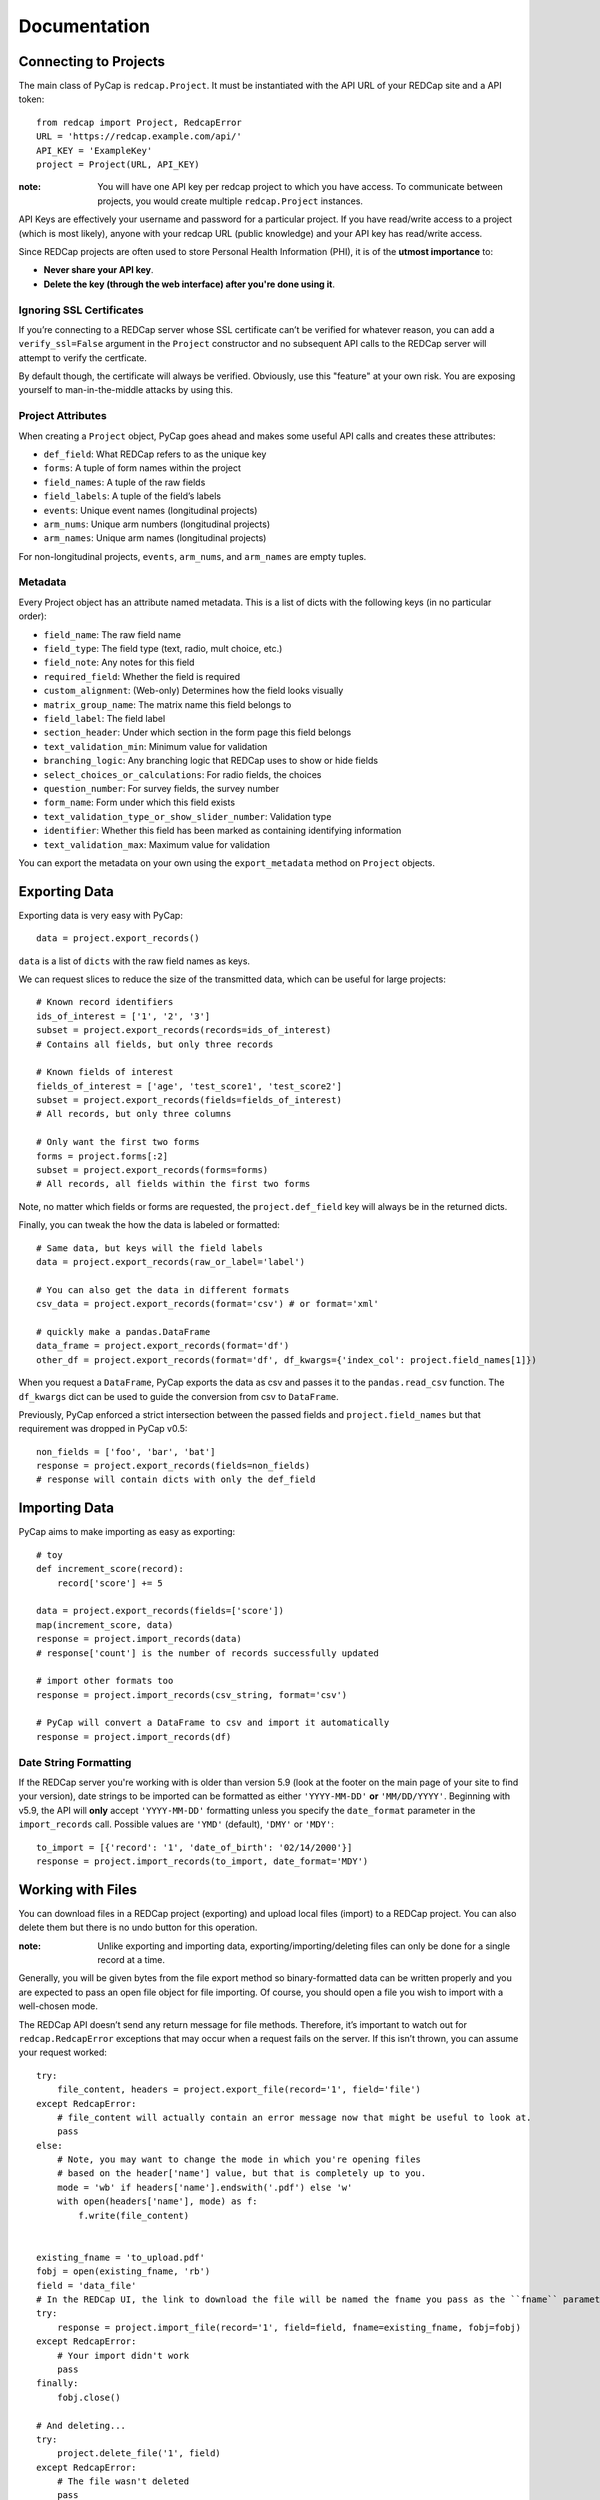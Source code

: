 Documentation
=============

Connecting to Projects
----------------------

The main class of PyCap is ``redcap.Project``. It must be instantiated with the API URL of your REDCap site and a API token::

    from redcap import Project, RedcapError
    URL = 'https://redcap.example.com/api/'
    API_KEY = 'ExampleKey'
    project = Project(URL, API_KEY)

:note: You will have one API key per redcap project to which you have access. To communicate between projects, you would create multiple ``redcap.Project`` instances.

API Keys are effectively your username and password for a particular project. If you have read/write access to a project (which is most likely), anyone with your redcap URL (public knowledge) and your API key has read/write access.

Since REDCap projects are often used to store Personal Health Information (PHI), it is of the **utmost importance** to:

* **Never share your API key**.
* **Delete the key (through the web interface) after you're done using it**.

Ignoring SSL Certificates
^^^^^^^^^^^^^^^^^^^^^^^^^

If you’re connecting to a REDCap server whose SSL certificate can’t be verified for whatever reason, you can add a ``verify_ssl=False`` argument in the ``Project`` constructor and no subsequent API calls to the REDCap server will attempt to verify the certficate.

By default though, the certificate will always be verified. Obviously, use this "feature" at your own risk. You are exposing yourself to man-in-the-middle attacks by using this.

Project Attributes
^^^^^^^^^^^^^^^^^^

When creating a ``Project`` object, PyCap goes ahead and makes some useful API calls and creates these attributes:

* ``def_field``: What REDCap refers to as the unique key
* ``forms``: A tuple of form names within the project
* ``field_names``: A tuple of the raw fields
* ``field_labels``: A tuple of the field’s labels
* ``events``: Unique event names (longitudinal projects)
* ``arm_nums``: Unique arm numbers (longitudinal projects)
* ``arm_names``: Unique arm names (longitudinal projects)

For non-longitudinal projects, ``events``, ``arm_nums``, and ``arm_names`` are empty tuples.

Metadata
^^^^^^^^

Every Project object has an attribute named metadata. This is a list of dicts with the following keys (in no particular order):

* ``field_name``: The raw field name
* ``field_type``: The field type (text, radio, mult choice, etc.)
* ``field_note``: Any notes for this field
* ``required_field``: Whether the field is required
* ``custom_alignment``: (Web-only) Determines how the field looks visually
* ``matrix_group_name``: The matrix name this field belongs to
* ``field_label``: The field label
* ``section_header``: Under which section in the form page this field belongs
* ``text_validation_min``: Minimum value for validation
* ``branching_logic``: Any branching logic that REDCap uses to show or hide fields
* ``select_choices_or_calculations``: For radio fields, the choices
* ``question_number``: For survey fields, the survey number
* ``form_name``: Form under which this field exists
* ``text_validation_type_or_show_slider_number``: Validation type
* ``identifier``: Whether this field has been marked as containing identifying information
* ``text_validation_max``: Maximum value for validation

You can export the metadata on your own using the ``export_metadata`` method on ``Project`` objects.

Exporting Data
--------------

Exporting data is very easy with PyCap::

    data = project.export_records()

``data`` is a list of ``dicts`` with the raw field names as keys.

We can request slices to reduce the size of the transmitted data, which can be useful for large projects::

    # Known record identifiers
    ids_of_interest = ['1', '2', '3']
    subset = project.export_records(records=ids_of_interest)
    # Contains all fields, but only three records

    # Known fields of interest
    fields_of_interest = ['age', 'test_score1', 'test_score2']
    subset = project.export_records(fields=fields_of_interest)
    # All records, but only three columns

    # Only want the first two forms
    forms = project.forms[:2]
    subset = project.export_records(forms=forms)
    # All records, all fields within the first two forms

Note, no matter which fields or forms are requested, the ``project.def_field`` key  will always be in the returned dicts.

Finally, you can tweak the how the data is labeled or formatted::

    # Same data, but keys will the field labels
    data = project.export_records(raw_or_label='label')

    # You can also get the data in different formats
    csv_data = project.export_records(format='csv') # or format='xml'

    # quickly make a pandas.DataFrame
    data_frame = project.export_records(format='df')
    other_df = project.export_records(format='df', df_kwargs={'index_col': project.field_names[1]})

When you request a ``DataFrame``, PyCap exports the data as csv and passes it to the ``pandas.read_csv`` function. The ``df_kwargs`` dict can be used to guide the conversion from csv to ``DataFrame``.

Previously, PyCap enforced a strict intersection between the passed fields and ``project.field_names`` but that requirement was dropped in PyCap v0.5::

    non_fields = ['foo', 'bar', 'bat']
    response = project.export_records(fields=non_fields)
    # response will contain dicts with only the def_field

Importing Data
--------------

PyCap aims to make importing as easy as exporting::

    # toy
    def increment_score(record):
        record['score'] += 5

    data = project.export_records(fields=['score'])
    map(increment_score, data)
    response = project.import_records(data)
    # response['count'] is the number of records successfully updated

    # import other formats too
    response = project.import_records(csv_string, format='csv')

    # PyCap will convert a DataFrame to csv and import it automatically
    response = project.import_records(df)

Date String Formatting
^^^^^^^^^^^^^^^^^^^^^^

If the REDCap server you're working with is older than version 5.9 (look at the footer on the main page of your site to find your version), date strings to be imported can be formatted as either ``'YYYY-MM-DD'`` **or** ``'MM/DD/YYYY'``. Beginning with v5.9, the API will **only** accept ``'YYYY-MM-DD'`` formatting unless you specify the ``date_format`` parameter in the ``import_records`` call. Possible values are ``'YMD'`` (default), ``'DMY'`` or ``'MDY'``::

    to_import = [{'record': '1', 'date_of_birth': '02/14/2000'}]
    response = project.import_records(to_import, date_format='MDY')


Working with Files
------------------

You can download files in a REDCap project (exporting) and upload local files (import) to a REDCap project. You can also delete them but there is no undo button for this operation.

:note: Unlike exporting and importing data, exporting/importing/deleting files can only be done for a single record at a time.

Generally, you will be given bytes from the file export method so binary-formatted data can be written properly and you are expected to pass an open file object for file importing. Of course, you should open a file you wish to import with a well-chosen mode.

The REDCap API doesn’t send any return message for file methods. Therefore, it’s important to watch out for ``redcap.RedcapError`` exceptions that may occur when a request fails on the server. If this isn’t thrown, you can assume your request worked::

    try:
        file_content, headers = project.export_file(record='1', field='file')
    except RedcapError:
        # file_content will actually contain an error message now that might be useful to look at.
        pass
    else:
        # Note, you may want to change the mode in which you're opening files
        # based on the header['name'] value, but that is completely up to you.
        mode = 'wb' if headers['name'].endswith('.pdf') else 'w'
        with open(headers['name'], mode) as f:
            f.write(file_content)


    existing_fname = 'to_upload.pdf'
    fobj = open(existing_fname, 'rb')
    field = 'data_file'
    # In the REDCap UI, the link to download the file will be named the fname you pass as the ``fname`` parameter
    try:
        response = project.import_file(record='1', field=field, fname=existing_fname, fobj=fobj)
    except RedcapError:
        # Your import didn't work
        pass
    finally:
        fobj.close()

    # And deleting...
    try:
        project.delete_file('1', field)
    except RedcapError:
        # The file wasn't deleted
        pass
    else:
        # It's gone
        pass

    # Attempting to do any file-related operation on a non-file field will raise a ValueError quickly
    try:
        project.import_file(record='1', field='numeric_field', fname, fobj)
    except ValueError:
        # Bingo

Exporting Users
---------------

You can also export data related to the fellow users of your REDCap project::

    users = project.export_users()
    for user in users:
        assert 'firstname' in user
        assert 'lastname' in user
        assert 'email' in user
        assert 'username' in user
        assert 'expiration' in user
        assert 'data_access_group' in user
        assert 'data_export' in user
        assert 'forms' in user


So each dict in the exported users list contains the following key, value pairs:

* ``firstname``: First name of the user
* ``lastname``: Last name of the user
* ``email``: Email address for the user
* ``username``: The username of the user
* ``expiration``: The user’s access expiration date (empty if no expiration)
* ``data_access_group``: Data access group of the user
* ``data_export``: An integer where 0 means they have no access, 2 means they get a De-Identified data, and 1 means they can export the full data set
* ``forms``: A list of dicts, each having one key (the form name) and an integer value, where 0 means they have no access, 1 means they can view records/responses and edit records (survey responses are read-only), 2 means they can only read surveys and forms, and 3 means they can edit survey responses as well as forms

You can also specify the ``format`` argument to ``project.export_users`` to be ``'csv'`` or ``'xml'`` and get strings in those respective formats, though ``json`` is default and will return the decoded objects.

Exporting Form-Event Mappings
-----------------------------

Longitudinal projects have a mapping of what forms are available to collect data within each event. These mappings can be exported from the ``Project``::

    fem = project.export_fem()
    # Only ask for particular arms
    subset = project.export_fem(arms=['arm1'])

    # You can also get a DataFrame of the FEM
    fem_df = project.export_fem(format='df')

Full API
--------

Full API documentation can be found in the :doc:`api` docs.